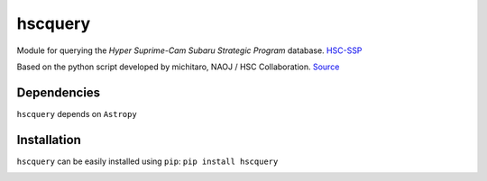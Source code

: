 hscquery
========

Module for querying the *Hyper Suprime-Cam Subaru Strategic Program*
database. `HSC-SSP`_

Based on the python script developed by michitaro, NAOJ / HSC
Collaboration. `Source`_

Dependencies
------------

``hscquery`` depends on ``Astropy``

Installation
------------

``hscquery`` can be easily installed using ``pip``: 
``pip install hscquery``

|astropy|

.. _HSC-SSP: https://hsc.mtk.nao.ac.jp/ssp/
.. _Source: https://hsc-gitlab.mtk.nao.ac.jp/snippets/17

.. |astropy| image:: http://img.shields.io/badge/powered%20by-AstroPy-orange.svg?style=flat
   :target: http://www.astropy.org/
